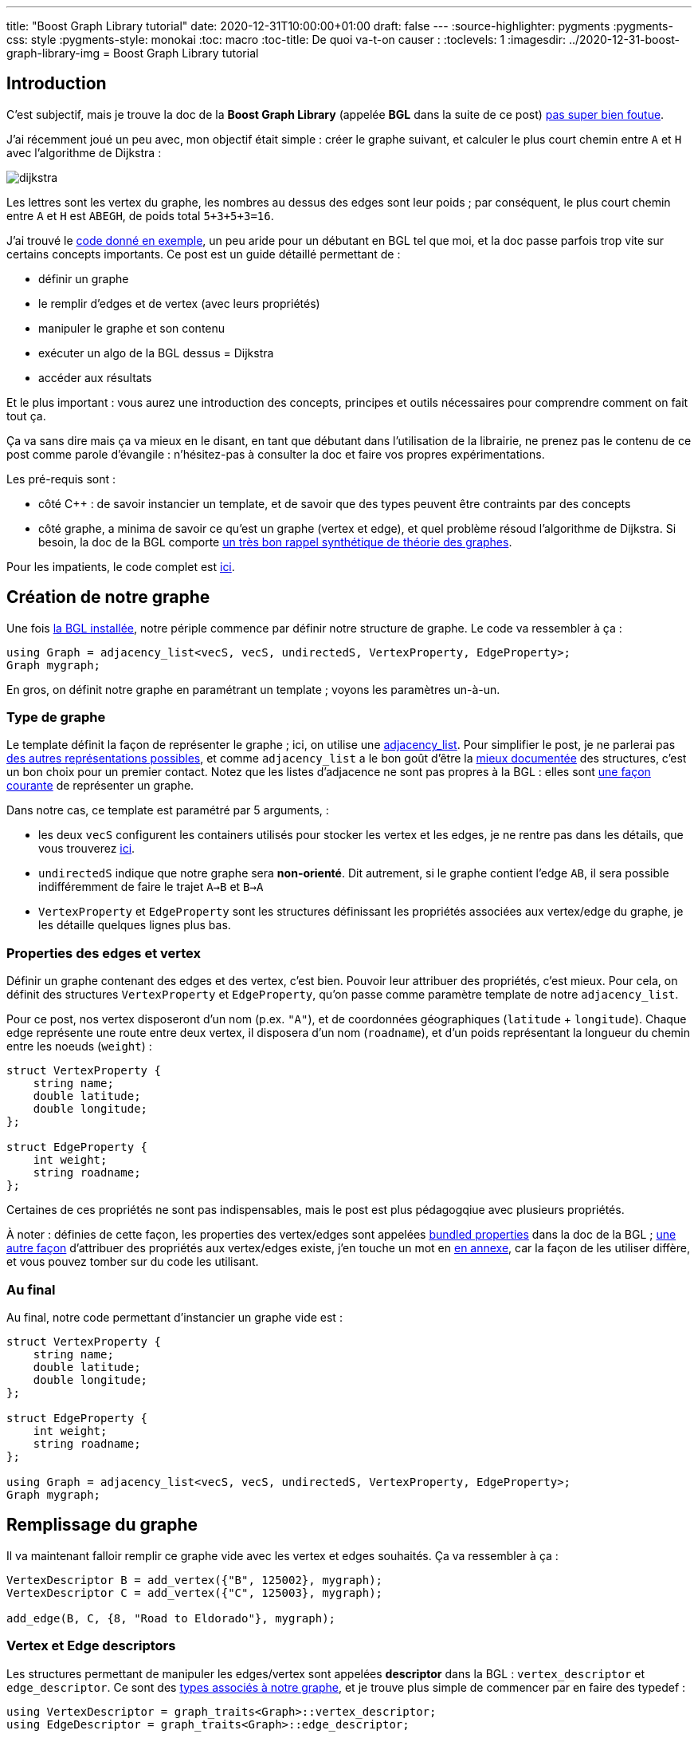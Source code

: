 ---
title: "Boost Graph Library tutorial"
date: 2020-12-31T10:00:00+01:00
draft: false
---
:source-highlighter: pygments
:pygments-css: style
:pygments-style: monokai
:toc: macro
:toc-title: De quoi va-t-on causer :
:toclevels: 1
:imagesdir: ../2020-12-31-boost-graph-library-img
= Boost Graph Library tutorial

toc::[]

== Introduction

[[back-from-annexe1]] C'est subjectif, mais je trouve la doc de la *Boost Graph Library* (appelée *BGL* dans la suite de ce post) <<annexe1,pas super bien foutue>>.

J'ai récemment joué un peu avec, mon objectif était simple : créer le graphe suivant, et calculer le plus court chemin entre `A` et `H` avec l'algorithme de Dijkstra :

image::dijkstra.svg[role="text-center"]

Les lettres sont les vertex du graphe, les nombres au dessus des edges sont leur poids ; par conséquent, le plus court chemin entre `A` et `H` est `ABEGH`, de poids total `5+3+5+3=16`.

J'ai trouvé le https://www.boost.org/doc/libs/1_75_0/libs/graph/example/dijkstra-example.cpp[code donné en exemple], un peu aride pour un débutant en BGL tel que moi, et la doc passe parfois trop vite sur certains concepts importants. Ce post est un guide détaillé permettant de :

* définir un graphe
* le remplir d'edges et de vertex (avec leurs propriétés)
* manipuler le graphe et son contenu
* exécuter un algo de la BGL dessus = Dijkstra
* accéder aux résultats

Et le plus important : vous aurez une introduction des concepts, principes et outils nécessaires pour comprendre comment on fait tout ça.

Ça va sans dire mais ça va mieux en le disant, en tant que débutant dans l'utilisation de la librairie, ne prenez pas le contenu de ce post comme parole d'évangile : n'hésitez-pas à consulter la doc et faire vos propres expérimentations.

Les pré-requis sont :

* côté C{plus}{plus} : de savoir instancier un template, et de savoir que des types peuvent être contraints par des concepts
* côté graphe, a minima de savoir ce qu'est un graphe (vertex et edge), et quel problème résoud l'algorithme de Dijkstra. Si besoin, la doc de la BGL comporte https://www.boost.org/doc/libs/1_75_0/libs/graph/doc/graph_theory_review.html[un très bon rappel synthétique de théorie des graphes].

Pour les impatients, le code complet est https://github.com/phidra/blog/blob/master/content/2020-12-31-boost-graph-library-code/dijkstra.cpp[ici].

== Création de notre graphe

[[back-from-annexe2]] Une fois <<annexe2,la BGL installée>>, notre périple commence par définir notre structure de graphe. Le code va ressembler à ça :

[source,cpp]
----
using Graph = adjacency_list<vecS, vecS, undirectedS, VertexProperty, EdgeProperty>;
Graph mygraph;
----

En gros, on définit notre graphe en paramétrant un template ; voyons les paramètres un-à-un.


=== Type de graphe

Le template définit la façon de représenter le graphe ; ici, on utilise une https://www.boost.org/doc/libs/1_75_0/libs/graph/doc/adjacency_list.html[adjacency_list]. Pour simplifier le post, je ne parlerai pas https://www.boost.org/doc/libs/1_75_0/libs/graph/doc/graph_theory_review.html#sec:adjacency-list-representation[des autres représentations possibles], et comme `adjacency_list` a le bon goût d'être la https://www.boost.org/doc/libs/1_75_0/libs/graph/doc/using_adjacency_list.html[mieux documentée] des structures, c'est un bon choix pour un premier contact. Notez que les listes d'adjacence ne sont pas propres à la BGL : elles sont https://fr.wikipedia.org/wiki/Liste_d%27adjacence[une façon courante] de représenter un graphe.

Dans notre cas, ce template est paramétré par 5 arguments,  :

* les deux `vecS` configurent les containers utilisés pour stocker les vertex et les edges, je ne rentre pas dans les détails, que vous trouverez https://www.boost.org/doc/libs/1_75_0/libs/graph/doc/using_adjacency_list.html#sec:choosing-graph-type[ici].
* `undirectedS` indique que notre graphe sera *non-orienté*. Dit autrement, si le graphe contient l'edge `AB`, il sera possible indifféremment de faire le trajet `A->B` et `B->A`
* `VertexProperty` et `EdgeProperty` sont les structures définissant les propriétés associées aux vertex/edge du graphe, je les détaille quelques lignes plus bas.

=== Properties des edges et vertex

Définir un graphe contenant des edges et des vertex, c'est bien. Pouvoir leur attribuer des propriétés, c'est mieux. Pour cela, on définit des structures `VertexProperty` et `EdgeProperty`, qu'on passe comme paramètre template de notre `adjacency_list`.

Pour ce post, nos vertex disposeront d'un nom (p.ex. `"A"`), et de coordonnées géographiques (`latitude` + `longitude`). Chaque edge représente une route entre deux vertex, il disposera d'un nom (`roadname`), et d'un poids représentant la longueur du chemin entre les noeuds (`weight`) :

[source,cpp]
----
struct VertexProperty {
    string name;
    double latitude;
    double longitude;
};

struct EdgeProperty {
    int weight;
    string roadname;
};
----

Certaines de ces propriétés ne sont pas indispensables, mais le post est plus pédagogqiue avec plusieurs propriétés.

[[back-from-annexe3]] À noter : définies de cette façon, les properties des vertex/edges sont appelées https://www.boost.org/doc/libs/1_75_0/libs/graph/doc/bundles.html[bundled properties] dans la doc de la BGL ; https://www.boost.org/doc/libs/1_75_0/libs/graph/doc/using_adjacency_list.html#sec:adjacency-list-properties[une autre façon] d'attribuer des propriétés aux vertex/edges existe, j'en touche un mot en <<annexe3,en annexe>>, car la façon de les utiliser diffère, et vous pouvez tomber sur du code les utilisant.

=== Au final

Au final, notre code permettant d'instancier un graphe vide est :

[source,cpp]
----
struct VertexProperty {
    string name;
    double latitude;
    double longitude;
};

struct EdgeProperty {
    int weight;
    string roadname;
};

using Graph = adjacency_list<vecS, vecS, undirectedS, VertexProperty, EdgeProperty>;
Graph mygraph;
----

== Remplissage du graphe

Il va maintenant falloir remplir ce graphe vide avec les vertex et edges souhaités. Ça va ressembler à ça :

[source,cpp]
----
VertexDescriptor B = add_vertex({"B", 125002}, mygraph);
VertexDescriptor C = add_vertex({"C", 125003}, mygraph);

add_edge(B, C, {8, "Road to Eldorado"}, mygraph);
----

=== Vertex et Edge descriptors

Les structures permettant de manipuler les edges/vertex sont appelées *descriptor* dans la BGL : `vertex_descriptor` et `edge_descriptor`. Ce sont des https://www.boost.org/doc/libs/1_75_0/libs/graph/doc/graph_traits.html[types associés à notre graphe], et je trouve plus simple de commencer par en faire des typedef :


[source,cpp]
----
using VertexDescriptor = graph_traits<Graph>::vertex_descriptor;
using EdgeDescriptor = graph_traits<Graph>::edge_descriptor;
----

=== Ajout de vertex et d'edges

Les opérations applicables aux graphe semblent être des free-floating functions, dont le dernier paramètre est le graphe ; j'ai trouvé ça un peu déroutant. C'est en tout cas vrai pour `add_vertex`, qui permet d'ajouter un vertex au graphe :

[source,cpp]
----
VertexDescriptor A = add_vertex({"A", 48.8472743, 2.3385463}, mygraph);
VertexDescriptor B = add_vertex({"B", 48.8538388, 2.2667097}, mygraph);
VertexDescriptor C = add_vertex({"C", 48.8822442, 2.3355303}, mygraph);
VertexDescriptor D = add_vertex({"D", 48.8784585, 2.3682707}, mygraph);
VertexDescriptor E = add_vertex({"E", 48.8783875, 2.2781327}, mygraph);
VertexDescriptor F = add_vertex({"F", 48.8751455, 2.3496791}, mygraph);
VertexDescriptor G = add_vertex({"G", 48.8695761, 2.3778204}, mygraph);
VertexDescriptor H = add_vertex({"HHHHH", 999, 888}, mygraph);  // wrong properties !
----

`add_vertex` attend comme premier paramètre un `VertexProperty` décrivant les propriétés du vertex (ici, construit à la volée), et notre graphe `mygraph` comme second paramètre.

Petit aparté : dans la BGL, les opérations applicables à un graphe donné sont définies par https://www.boost.org/doc/libs/1_75_0/libs/graph/doc/graph_concepts.html[tout un tas de concepts] contraignant celui-ci. Les fonctions applicable à une `adjacency_list` sont indiquées https://www.boost.org/doc/libs/1_75_0/libs/graph/doc/adjacency_list.html[la doc] (paragraphe _Non-Member Functions_). L'ensemble des fonctions existantes, assorties des concepts qu'elles nécessitent est dans https://www.boost.org/doc/libs/1_75_0/libs/graph/doc/graph_concepts.html[la doc des concepts]. Par exemple, pour pouvoir utiliser `add_vertex` sur notre graphe, il doit respecter le concept https://www.boost.org/doc/libs/1_75_0/libs/graph/doc/MutablePropertyGraph.html[MutablePropertyGraph].

Similairement aux vertex, on peut créer les edges de notre graphe, assortis de leurs propriétés, notamment leur poids :

[source,cpp]
----
add_edge(A, B, {5, "Boulevard Saint-Michel"}, mygraph);
add_edge(A, C, {10, "Avenue Mozart"}, mygraph);
add_edge(A, D, {1, "Place Pigalle"}, mygraph);
add_edge(B, C, {8, "Boulevard de la Vilette"}, mygraph);
add_edge(B, E, {3, "Avenue de Neuilly"}, mygraph);
add_edge(C, F, {5, "Rue de Paradis"}, mygraph);
add_edge(D, E, {9, "Boulevard de Belleville"}, mygraph);
add_edge(E, G, {5, "Rue Lecourbe"}, mygraph);
add_edge(F, H, {2, "Avenue des Champs-Élysées"}, mygraph);
add_edge(G, H, {3333, "Rue de la Paiiiiix"}, mygraph);  // wrong properties !
----

Ici, `add_edge` insère un edge entre deux vertex (qu'on manipule via les `VertexDescriptor` renvoyés par `add_vertex`), et lui associe un `EdgeProperty`, construit à la volée également. Comme précédemment, `add_edge` est une free-floating function qui prend `mygraph` comme dernier paramètre.

== Consultation/modification du graphe

À ce stade, notre graphe est construit, et il contient (à quelques erreurs près) les edges et vertex modélisant le graphe illustré en introduction...

=== Accès aux vertex / edges

Comme précédemment, c'est via des free-floating functions qu'on peut accéder au contenu du graphe :

* sur l'ensemble du graphe :
+
[source,cpp]
----
cout << "This graph has " << num_vertices(mygraph) << " vertices" << endl;
cout << "This graph has " << num_edges(mygraph) << " edges" << endl;

// itérer sur tous les vertices :
using VertexIterator = graph_traits<Graph>::vertex_iterator;
VertexIterator v, v_end;
for (tie(v, v_end) = vertices(mygraph); v != v_end; ++v)
{
    VertexDescriptor mysupervertex = *v;
    // do something with mysupervertex...
}

// itérer sur tous les edges :
using EdgeIterator = graph_traits<Graph>::edge_iterator;
EdgeIterator e, e_end;
for (tie(e, e_end) = edges(mygraph); e != e_end; ++e)
{
    EdgeDescriptor mysuperedge = *e;
    // do something with mysuperedge...
}
----
+
* sur un vertex donné :
+
[source,cpp]
----
cout << "Vertex A has " << out_degree(A, mygraph) << " out-edges" << endl;

// itérer sur les edges incidents à un noeud donné :
using OutEdgeIterator = graph_traits<Graph>::out_edge_iterator;
OutEdgeIterator o, o_end;
for (tie(o, o_end) = out_edges(E, mygraph); o != o_end; ++o)
{
    display_edge(*o);
}
cout << endl;
----
+
* sur un edge donné :
+
[source,cpp]
----
// retrouver un edge à partir de ses noeuds :
EdgeDescriptor GH = edge(G, H, mygraph).first;

// accéder aux noeuds d'un edge donné :
VertexDescriptor node_from = source(GH, mygraph);
VertexDescriptor node_to = target(GH, mygraph);
assert(node_from == G && node_to == H);
----

Note : une opération importante serait de pouvoir retrouver un vertex (resp. edge) à partir d'une de ses propriétés. Par exemple, être capable de faire :

[source,cpp]
----
VertexDescriptor A = get_from_property("A", &VertexProperty::name, mygraph);
----

La doc ne mentionne rien à ce sujet, mais on trouve https://stackoverflow.com/questions/2244580/find-boost-bgl-vertex-by-a-key/2248090#2248090[quelques références] à un `labeled_graph` non-documenté, mais https://www.boost.org/doc/libs/1_75_0/boost/graph/labeled_graph.hpp[qui existe] dans la BGL, et qui semble permettre cet usage.

De mon côté, comme je n'ai pas encore eu le temps de tester, je me suis limité à créer et maintenir un dictionnaire externe au graphe associant une propriété à son VertexDescriptor, mais c'est pas fi-fou, notamment car les `VertexDescriptor` peuvent être invalidés.

=== Accès aux properties des vertex / edges

Étant donné un vertex (resp. edge) donné, ou plus exactement, un *VertexDescriptor* donné, on accède à ses properties via l' `operator[]` du graphe :

[source,cpp]
----
string name_of_A = mygraph[A].name;
assert(name_of_A == "A");

double lat = mygraph[A].latitude;
double lon = mygraph[A].longitude;
cout << "vertex " << name_of_A << " has coordinates (" << lat << ";" << lon << ")\n";
};
----

De même pour un *EdgeDescriptor* donné :

[source,cpp]
----
string roadname_of_GH = mygraph[GH].roadname;
assert(roadname_of_GH == "Rue de la Paiiiiix");
assert(mygraph[GH].weight == 3333);
----

Ce même `operator[]` permet également de muter les properties des vertex/edge, ce qu'on va utiliser pour corriger les petites erreurs introduites plus haut :

[source,cpp]
----
mygraph[H].name = "H";
mygraph[H].latitude = 48.8404808;
mygraph[H].longitude = 2.2935483;

mygraph[GH].roadname = "Rue de la Paix";
// on corrigera le weight de GH un peu plus bas
----

== Les property_map

À ce stade, on est *presque* prêts à appliquer https://fr.wikipedia.org/wiki/Algorithme_de_Dijkstra[l'algorithme de Dijkstra] pour rechercher un plus court chemin.

Presque.

Il faut d'abord parler un chouïa des *property_map*.

=== C'est quoi ?

On va la faire courte : les property_map sont une abstraction de la BGL pour représenter une structure de type https://fr.wikipedia.org/wiki/Tableau_associatif[dictionnaire], c'est à dire permettant d'associer une clé à une valeur.

Dans la BGL, elles sont utilisées pour associer un vertex (resp. edge) à l'une de ses propriétés, via une fonction `get`. Par exemple, la property-map suivante associe un edge — plus précisément un EdgeDescriptor — à son `weight` :

[source,cpp]
----
auto weight_property_map = get(&EdgeProperty::weight, mygraph);

// Tout se passe comme si la property_map était un dictionnaire avec ce contenu :
// AB -> 5
// AC -> 10
// AD -> 1
// BC -> 8
// BE -> 3
// CF -> 5
// DE -> 9
// EG -> 5
// FH -> 2
// GH -> 3333
----

On peut lire la valeur associée à une clé du dictionnaire avec `get` (d'un usage différent du `get` ci-dessus...) :

[source,cpp]
----
int weight_of_GH = get(weight_property_map, GH);
assert(weight_of_GH == 3333);
----

Et ça marche aussi en écriture, grâce à `put` ; on va en profiter pour corriger le poids de l'edge `GH` à une valeur plus raisonnable de `3` :

[source,cpp]
----
put(weight_property_map, GH, 3);
assert(mygraph[GH].weight == 3);
----

=== Ça sert à quoi ?

Après tout, on avait déjà une interface tout à fait valable pour accéder au properties d'un vertex/edge, pourquoi diable aller s'embêter avec des property_maps ?

Parce que les property_maps sont utilisées à peu près partout dans les algos de la BGL pour manipuler les propriétés des edges/vertex.

Un exemple concret ? L'algorithme de Dijkstra calcule le plus court chemin entre deux noeuds, et a besoin du poids des edges. La façon canonique de passer les poids des edges à la fonction `dijkstra_shortest_paths` est de *lui passer une property_map* dont les clés sont les edges, et les valeurs sont leur poids.

=== Propriété interne vs. propriété externe

Les property_maps ne servent pas qu'à manipuler les `VertexProperty` et `EdgeProperty` qu'on a définis plus haut, mais également d'autres propriétés. En effet, on peut attribuer à un vertex/edge deux types de propriété : *interne* et *externe* :

*Propriété interne* : pour faire simple, une propriété interne d'un vertex est une propriété qui le caractérise, indissociable du vertex ; sans elle, le vertex n'a pas d'intérêt. Dit autrement, le cycle de vie de la propriété doit être confondu avec celui du vertex : un vertex construit doit disposer de cette propriété, celle-ci doit exister tant que le vertex existe, et ne pas lui survivre. Les properties définies dans plus haut dans `VertexProperty` ou `EdgeProperty` sont des propriétés internes.

*Propriété externe* : à l'inverse, les propriétés externes peuvent être rattachées à un vertex/edge _de façon transitoire_ : elles ont leur propre cycle de vie, un graphe reste valide même si ses vertex sont dépourvus de ces propriétés externes.

Un exemple concret ? Durant son exécution, l'algorithme de Dijkstra https://fr.wikipedia.org/wiki/Algorithme_de_Dijkstra#Mise_%C3%A0_jour_des_distances[maintient un tableau] associant un `tentative_distance` à chaque vertex, qui est la longueur du meilleur itinéraire (trouvé jusqu'ici) permettant de le rejoindre. Cette notion de `tentative_distance` n'a pas de sens en dehors du contexte de l'exécution de Dijkstra : en dehors de ce contexte, des vertex dépourvus de `tentative_distance` sont tout à fait valides.

Le cycle de vie de la propriété `tentative_distance` associée à chaque vertex est donc lié à l'exécution de l'algorithme plutôt qu'au graphe lui-même : la property_map qui les stocke doit être créée au moment de l'algo, et pourra être supprimée dès qu'on n'aura plus besoin des résultats calculés par celui-ci.

Le code suivant montre un exemple de création d'une property_map sur des propriétés externes :

[source,cpp]
----
// La propriété "tentative_distance" de chaque vertex est stockée dans ce vector.
// Ce vector a son propre cycle de vie, indépendant du graphe.
std::vector<int> tentative_distances(num_vertices(mygraph));

auto vertex_index_pmap = get(vertex_index, mygraph);

// La property_map créée fournit une interface de type dictionnaire sur les tentative_distance.
auto distances_pmap = make_iterator_property_map(
    tentative_distances.begin(),
    vertex_index_pmap
);

// À ce stade, 'distances_pmap' permet d'associer un VertexDescriptor à sa tentative_distance.
// Elle est régulièrement modifiée au fur et à mesure de l'avancement de l'algo.
// Si on prend un cliché en cours d'exécution, il pourra ressembler à :
// A -> 0
// B -> 5
// C -> 10
// D -> +∞
// E -> +∞
// F -> +∞
// G -> +∞
// H -> +∞
----

[[back-from-annexe4]] Je donne un peu plus d'explications — notamment sur ce `vertex_index` — <<annexe4,en annexe>>.

== Enfin, on exécute l'algo !

On est enfin prêt à utiliser l'algorithme de Dijkstra.

=== L'algorithme de Dijkstra dans la BGL

Dans sa version de base, l'algorithme de Dijkstra ne calcule pas le plus court chemin entre `A` et `H`, mais entre `A` et *chaque vertex du graphe*, y compris `H`, qui est le vertex qui nous intéresse ici. Internet regorge de ressources documentant https://fr.wikipedia.org/wiki/Algorithme_de_Dijkstra[l'algorithme de Dijkstra], je vous invite à les consulter si vous souhaitez plus de détails.

Pour fonctionner, l'algo a besoin du graphe, des poids de ses edges (propriété interne associée aux vertex du graphe) ; il maintient pour chaque vertex deux propriétés temporaires (qu'on va donc stocker de façon externe au graphe) : la `tentative_distance`, et le `predecessor`. Ces propriétés sont modifiées au cours de l'algorithme, et lorsque l'algo retourne, elles jouent le rôle de "résultat" produit en sortie.

[[back-from-annexe5]] J'ai mentionné brièvement la `tentative_distance` plus haut, et je relègue une brève explication sur les prédécesseurs et leur utilisation <<annexe5,en annexe>>.

Au total, on va donc passer à l'algorithme trois property_map :

* le `weight` de chaque edge (propriété *interne*)
* la `tentative_distance` de chaque vertex (propriété *externe*)
* le `predecessor` de chaque vertex (propriété *externe*)

Le code préparant ces property_map est :

[source,cpp]
----
auto weight_property_map = get(&EdgeProperty::weight, mygraph);

auto vertex_index_pmap = get(vertex_index, mygraph);

std::vector<VertexDescriptor> predecessors(num_vertices(mygraph));
auto predecessors_pmap = make_iterator_property_map(predecessors.begin(), vertex_index_pmap);

std::vector<int> tentative_distances(num_vertices(mygraph));
auto tentative_distances_pmap = make_iterator_property_map(tentative_distances.begin(), vertex_index_pmap);
----

=== Invocation de l'algo

Ayé ! On peut appeler l'algo :

[source,cpp]
----
auto SOURCE = A;

dijkstra_shortest_paths(
    mygraph,
    SOURCE,
    weight_map(weight_property_map).
    predecessor_map(predecessors_pmap).
    distance_map(tentative_distances_pmap)
);
----

La https://www.boost.org/doc/libs/1_75_0/libs/graph/doc/dijkstra_shortest_paths.html[doc de l'algo] renseigne sur la signification de chaque paramètre :

* `mygraph` : self-explanatory, c'est sur notre graphe crafté avec amour que l'algo travaille
* `SOURCE` : le vertex à partir duquel tous les plus courts chemins sont calculés
* `weight_property_map` : la property_map contenant le poids de chaque edge
* `predecessors_map` : la property_map contenant le parent de chaque vertex sur le plus court chemin depuis la source, cf. <<annexe5,l'annexe dédiée au sujet>>.
* `tentative_distances_map` : la property_map contenant la `tentative_distance` de chaque vertex

=== Named-parameters

Vous noterez que les property_map sont passées d'une façon un peu particulière, en chaînant 3 appels de fonction :

[source,cpp]
----
// je parle de ça :
weight_map(weight_property_map).predecessor_map(predecessors_pmap).distance_map(tentative_distances_pmap)
----

Long story short, c'est une astuce de la BGL pour pallier le fait que le C++ ne dispose pas de paramètres nommés.

C'est https://www.boost.org/doc/libs/1_75_0/libs/graph/doc/bgl_named_params.html[documenté ici], ça simplifie le passage des paramètres, puisqu'on peut les passer sans se soucier de leur ordre et en utilisant facilement leurs valeurs par défaut.

=== Utilisation des résultats

Une fois l'exécution de l'algo terminée, les deux property_map externes contiennent les résultats.

Ainsi, `tentative_distances_pmap` associe à chaque vertex le poids total du plus court chemin permettant de le rejoindre depuis la `SOURCE` :

[source,cpp]
----
cout << "Le plus court chemin de " << nameof(SOURCE) << " vers " << nameof(H) << " a pour poids total : \n";
cout << get(tentative_distances_pmap, H) << endl;
// affichera 16 = 5+3+5+3, ce qui est bien le poids attendu
----

La récupération des détails du plus court chemin est un chouille moins immédiate : la property_map `predecessors_pmap` associe chaque vertex `V` à son *parent* dans le plus court chemin reliant `A` à `V`. Ainsi, le code suivant affiche l'avant-dernier vertex sur le plus court chemin entre `A` et `H` (qui est `G`) :

[source,cpp]
----
auto parent_of_H = get(predecessors_pmap, H);
cout << nameof(parent_of_H) << endl;
// affichera "G"
----

[[back-from-annexe5]] De proche en proche, on peut ainsi reconstruire à rebours l'ensemble du plus court chemin entre `A` et `H`, le code est <<annexe5,en annexe>>.

== Conclusion

[[back-from-annexe6]] J'espère que le https://www.boost.org/doc/libs/1_75_0/libs/graph/example/dijkstra-example.cpp[code donné en exemple] par la doc de la BGL pour l'algorithme de Dijkstra est maintenant compréhensible.

J'insiste : je n'ai fait que jouer avec la librairie, je suis donc loin de la maîtriser, soyez critiques vis-à-vis de ce que vous venez de lire. Je liste <<annexe6,en annexe>> quelques sujets laissés de côté, et il y en a bien d'autres dont je n'ai même pas connaissance.

Pour finir, même si je critique la doc de la librairie, je trouve le https://www.boost.org/doc/libs/1_75_0/libs/graph/doc/quick_tour.html[quick-tour] très instructif, et je vous invite à commencer par là ; quelque part, ce post était une façon parmi d'autres de me l'approprier.

== Annexe n°1 = à propos de la doc de la BGL [[annexe1]]

(<<back-from-annexe1,revenir au post>>) 

Je trouve la doc de la BGL pas très ergonomique. C'est pas toujours de sa faute, c'est loin d'être critique, et c'est même sans doute un point de vue d'enfant-gâté-par-les-excellentes-docs de la plupart des librairies qui atteignent un certain degré de popularité. Mais quand même...

Déjà, la navigation au sein de la doc n'est pas facile. Ok ok, c'est pas gravissime, mais c'est quand même pas la mort d'avoir un lien vers le sommaire dans le header de chaque page ? Sommaire qui non seulement n'est pas sur https://www.boost.org/doc/libs/1_75_0/libs/graph/doc/[la page d'accueil] — à la limite, pourquoi pas... — mais dont https://www.boost.org/doc/libs/1_75_0/libs/graph/doc/table_of_contents.html[le lien] est complètement paumé au beau milieu de celle-ci...

Derrière, c'est une préférence personnelle, mais j'aime que les pages volumineuses disposent d'une table des matières cliquable : d'une part ça permet de référencer certaines sections (par exemple dans des notes), et d'autre part ça aide à comprendre comment se structure la page. La doc de la BGL est au mieux inégale sur ce pint : https://www.boost.org/doc/libs/1_75_0/libs/graph/doc/adjacency_list.html[la doc de référence d'adjacency_list] ou https://www.boost.org/doc/libs/1_75_0/libs/graph/doc/quick_tour.html[le quick-tour] n'en ont pas, mais https://www.boost.org/doc/libs/1_75_0/libs/graph/doc/using_adjacency_list.html[une autre doc sur adjacency_list], pourtant moins touffue, en a une.

En plus, les pages de la doc sont assez mal indexées par Google : n'hésitez-pas à abuser de la feature permettant de restreindre la recherche au sous-domaine de la doc, en préfixant la recherche par `site:` :

[source]
----
adjacency_list site:www.boost.org/doc/libs/1_75_0/libs/graph/doc/
----

Bref, rien de bloquant, mais ce manque de fluidité, associé à l'organisation du contenu, obscur quand on découvre la librairie, rend la doc pas très beginner-friendly à mes yeux.

Côté contenu, la doc est parfois imprécise, inhomogène, ou ment par omission. Par exemple, sur https://www.boost.org/doc/libs/1_75_0/libs/graph/doc/graph_concepts.html[la page résumant les graph-concepts], la fonction `edge` est mentionnée pour le concept https://www.boost.org/doc/libs/1_75_0/libs/graph/doc/AdjacencyMatrix.html[AdjacencyMatrix]. Il ne contraint pas https://www.boost.org/doc/libs/1_75_0/libs/graph/doc/adjacency_list.html[adjacency_list], pourtant, on peut bien utiliser `edge` sur l'adjacency_list, ce qui apparaît sur sa doc de référence. La fonction `vertex` n'est pas mentionnée du tout sur la page des concepts, mais est disponible pour adjacency_list. De même, https://www.boost.org/doc/libs/1_75_0/libs/graph/doc/IncidenceGraph.html[IncidenceGraph] ne fait pas partie des modèles d'adjacency_list, pourtant on peut appliquer ses free-floating functions à une adjacency_list.

Un autre exemple : la doc https://www.boost.org/doc/libs/1_75_0/libs/graph/doc/metric_tsp_approx.html[de metric_tsp_approx], la fonction permettant de "résoudre" le https://fr.wikipedia.org/wiki/Probl%C3%A8me_du_voyageur_de_commerce[problème du voyageur de commerce] indique avoir besoin d'un `OutputIterator`, qui a l'air d'être documenté nulle part.

Un dernier exemple pour la route : la liste des `PropertyTag` prédéfinis https://www.boost.org/doc/libs/1_75_0/libs/graph/doc/PropertyTag.html[dans la doc de PropertyTag] est différente de https://www.boost.org/doc/libs/1_75_0/libs/graph/doc/using_adjacency_list.html#sec:adjacency-list-properties[celle de la doc sur adjacency_list], qui est elle-même différente de celle https://www.boost.org/doc/libs/1_75_0/boost/graph/properties.hpp[du code-source] (ou https://github.com/boostorg/graph/blob/e4e12158e78157397254505f6cbae688e3e3174f/include/boost/graph/properties.hpp#L79[du code-source github]).

À titre perso, ça me met dans une disposition d'esprit de _doute_ vis-à-vis de la doc : j'ai le sentiment que je ne peux pas lui faire aveuglément confiance. Et c'est d'autant plus embêtant que le code-source n'est pas des plus simples à lire.

L'excellent atout de la doc, qui rattrape tous ces défauts, c'est la présence d'exemples illustratifs. On dirait que la plupart des algos en disposent, et c'est justement https://www.boost.org/doc/libs/1_75_0/libs/graph/test/metric_tsp_approx.cpp[le code démontrant l'utilisation de metric_tsp_approx] qui m'a aidé à savoir ce que représentait cet `OutputIterator` mentionné plus haut. Un autre bon point pour la doc, c'est https://www.boost.org/doc/libs/1_75_0/libs/graph/doc/quick_tour.html[le quick-tour], qui fait bien le café.

Enfin, je préfère conclure cette annexe critique positivement : vus https://www.boost.org/doc/libs/1_75_0/libs/graph/doc/history.html[le peu de contributeurs à la librairie] (ou à boost d'une façon générale), mon avis se rapproche tout de même plus de _"woah, c'est quand même génial de disposer d'une librairie d'une telle qualité"_ que par _"la librairie est inutilisable car sa doc c'est de la merde en boîte"_.

== Annexe n°2 = installation de la BGL [[annexe2]]

(<<back-from-annexe2,revenir au post>>) 

En fonction de votre distribution Linux (je ne parlerai pas pour Windows ou Mac, dont je n'ai presqu'aucune connaissance), la version de boost packagée dans les repos du système pourra être https://www.boost.org/users/history/[un peu ancienne] :

* Debian 10 Buster = `1.67` qui date d'avril 2018
* Ubuntu 18.04 (l'avant-dernière LTS) = `1.62` et `1.65`, qui datent respectivement de septembre 2016 et août 2017
* Ubuntu 20.04 (l'actuelle LTS) = `1.67` et `1.71`, cette dernière datant d'août 2019

Pour disposer d'une version récente (`1.75`, la dernière en date), et surtout pour ne pas dépendre d'une installation system-wide, j'utilise https://docs.conan.io/en/latest/[conan], un package-manager C++... que j'installe https://pipxproject.github.io/pipx/[avec pipx]... que j'installe https://packaging.python.org/key_projects/#pip[avec pip]... Je sais, je sais (>_<').

[source,bash]
----
python3.6 -m pip install --user pipx
pipx install conan
----

Il y a plus de détails sur https://docs.conan.io/en/latest/[la doc de conan], mais en deux mots, il faut définir un `conanfile.txt` dans lequel on exprime ses dépendances et son générateur :

[source]
----
[requires]
boost/1.75.0

[generators]
cmake
----

Derrière, dans le `CMakeLists.txt`, on peut utiliser directement les dépendances exprimées dans le conanfile. https://github.com/phidra/blog/blob/master/content/2020-12-31-boost-graph-library-code/CMakeLists.txt[Voici] le `CMakeLists.txt` utilisé :

[source]
----
cmake_minimum_required(VERSION 3.0)
set(CMAKE_CXX_STANDARD 14)
set(CMAKE_CXX_FLAGS "-Wall -Wextra -Werror")

project(bgl-tuto)
set(CMAKE_BUILD_TYPE Release)

include(${CMAKE_BINARY_DIR}/conanbuildinfo.cmake)
conan_basic_setup()

add_executable(dijkstra-bin dijkstra.cpp)
----

Pour faire bonne mesure, https://github.com/phidra/blog/blob/master/content/2020-12-31-boost-graph-library-code/build_and_run.sh[voici un lien vers le script] utilisé pour builder le code. En gros, on appelle `conan`, puis `cmake`, puis `make` :

[source]
----
conan install --install-folder="_build" .
cmake -B"_build" -H"."
make -j -C "_build"
----

== Annexe n°3 = autre façon d'utiliser les properties [[annexe3]]

(<<back-from-annexe3,revenir au post>>) 

Les https://www.boost.org/doc/libs/1_75_0/libs/graph/doc/bundles.html[bundled properties] décrites plus haut dans le post sont la façon "moderne" d'attribuer des properties aux vertex/edge du graphe.

Mais il existe une autre façon, utilisée dans https://www.boost.org/doc/libs/1_75_0/libs/graph/doc/using_adjacency_list.html#sec:adjacency-list-properties[la doc de la BGL], et dans d'autres tutos sur internet.
Je la trouve moins pratique, mais je préfère la présenter tout de même, car vous risquez de tomber dessus.

=== Définition du graphe

Avec cette autre définition des properties, les `VertexProperty` et `EdgeProperty` sont définies en utilisant https://www.boost.org/doc/libs/1_75_0/libs/graph/doc/property.html[la classe `property`], et en lui précisant 1. le tag identifiant la property et 2. le type de la property :

[source, cpp]
----
using VertexProperty = property<vertex_name_t, std::string>;
----

Ici, `vertex_name_t` est un https://www.boost.org/doc/libs/1_75_0/libs/graph/doc/PropertyTag.html[PropertyTag] prédéfini dans la librairie. Il en existe plusieurs, et malheureusement, les différentes pages de la doc (e.g. https://www.boost.org/doc/libs/1_75_0/libs/graph/doc/using_adjacency_list.html#sec:adjacency-list-properties[ici]) sont inhomogènes sur leur liste. En cas de besoin, il reste possible d'aller https://github.com/boostorg/graph/blob/e4e12158e78157397254505f6cbae688e3e3174f/include/boost/graph/properties.hpp#L79[consulter le code-source] pour connaître la liste exacte.

Bien sûr, on peut aussi définir ses propres tags custom. Par ailleurs, si on veut définir plus d'une property, le troisième paramètre template permet de chaîner les properties suivantes. Illustrons ces deux points en définissant les `EdgeProperty` :

[source, cpp]
----
struct edge_walk_allowed_t { using kind = edge_property_tag; };
//                           ^
// c'est comme ceci qu'on définit un PropertyTag custom :

using EdgeProperty = property<edge_weight_t, int, property<edge_walk_allowed_t, bool> >;
//                                                ^
//                     on chaîne les properties en les ajoutant en 3ième paramètre
----

Ci-dessus, chaque edge sera associé à deux properties : un `weight` de type `int`, et un `walk_allowed` de type `bool` (qui utilise un tag custom).

Derrière, la définition du graphe ne change pas : on passe `VertexProperty` et `EdgeProperty` en paramètre du template `adjacency_list` :

[source, cpp]
----
using Graph = adjacency_list<vecS, vecS, bidirectionalS, VertexProperty, EdgeProperty>;
----

=== Création et remplissage du graphe

Une fois le graphe défini, sa construction et l'ajout de vertex et d'edges n'est pas différente des _bundled-properties_ : les `VertexProperty`/`EdgeProperty` sont construits comme avant, explicitement, ou via une initializer-list.

[source, cpp]
----
Graph mygraph;

VertexDescriptor A = add_vertex(VertexProperty("A"), mygraph);  // explicite
VertexDescriptor B = add_vertex({"B"}, mygraph);  // initializer-list
VertexDescriptor C = add_vertex({"C"}, mygraph);

add_edge(A, B, EdgeProperty(76, true), mygraph);
add_edge(A, C, {2534, false}, mygraph);
add_edge(B, C, {8500, true}, mygraph);
----

=== Lecture / Écriture de propriétés

La lecture/écriture de ces propriétés old-school est un peu différente des _bundled properties_. On utilise les fonctions `get` et `put` en leur passant le `PropertyTag` de la propriété souhaitée, c'est documenté https://www.boost.org/doc/libs/1_75_0/libs/graph/doc/PropertyGraph.html[ici] :

[source, cpp]
----
// Lecture du 'name' d'un vertex :
string name = get(vertex_name_t{}, mygraph, A);
cout << "This vertex has the name : " << name << endl;

// Ça marche pareil pour les properties custom :
bool edge_walk_allowed = get(edge_walk_allowed_t{}, mygraph, AB);
cout << "Walk is " << (edge_walk_allowed ? "ALLOWED" : "FORBIDDEN") << " for pedestrians." << endl;

// Ça fonctionne en écriture aussi, via 'put' :
put(edge_weight_t{}, mygraph, AB, 99999);
----

=== Récupération d'une property_map

Récupérer une property_map associant un edge (ou un vertex) à une propriété se fait différemment des _bundled properties_, ici aussi en passant une instance de `PropertyTag` à `get` :

[source, cpp]
----
// récupération d'une property-map grâce à 'get' + PropertyTag :
auto weight_property_map = get(edge_weight_t{}, mygraph);

// en revanche, une fois récupérée, son utilisation n'est pas différente :
EdgeDescriptor AB = edge(A, B, mygraph).first;
int weight = get(weight_property_map, AB);
cout << "weight of edge AB = " << weight << endl;
----

Le code complet utilisant "l'ancienne façon" de définir et manipuler les properties est accessible https://github.com/phidra/blog/blob/master/content/2020-12-31-boost-graph-library-code/oldproperties.cpp[ici].

== Annexe n°4 = property_map sur une propriété externe [[annexe4]]

(<<back-from-annexe4,revenir au post>>) 

Une property_map, c'est une interface de type "dictionnaire" sur quelque chose.
La doc est https://www.boost.org/doc/libs/1_75_0/libs/property_map/doc/property_map.html[ici], et comme pour la BGL, https://www.boost.org/doc/libs/1_75_0/libs/property_map/example/[les exemples] sont une aide précieuse pour comprendre le principe.

=== Un dictionnaire sur un dictionnaire ?

Le setup le plus intuitif — mais pas le plus utile — c'est de construire une property_map sur une `std::map` :

[source, cpp]
----
// On commence avec une map classique :
map<string, string> name2address;
name2address.insert({"Fred", "The Burrow, England"});
name2address.insert({"George", "The Burrow, England"});

// Construction d'une property_map, en utilisant la map classique comme storage :
boost::associative_property_map< map<string, string> > address_pmap(name2address);
----

À partir de maintenant, la `property_map` présente une interface de type dictionnaire sur son storage. Ok ok, comme le storage de notre exemple est une `std::map`, ça n'a pas beaucoup d'intérêt, mais promis ça devient mieux après.
On peut donc utiliser notre dictionnaire, avec les free-floating functions `get` et `put`, ou son `operator[]` :

[source, cpp]
----
// lecture :
string fred_old_address = get(address_pmap, "Fred");
cout << "Until now, Fred lived in : " << fred_old_address << endl;

// écriture :
put(address_pmap, "Fred", "Somewhere else...");
cout << "But from now on, Fred lives : " << name2address["Fred"] << endl;

// référence + operator[] :
string& george_address = address_pmap["George"];
george_address = "Alone";
cout << "And George is now : " << name2address["George"] << endl;
----

Je n'ai pas l'impression qu'il soit possible d'itérer sur les éléments d'une property-map (car le storage n'est pas nécessairement itérable ?), ni de savoir si une clé est valide ou non. En même temps, c'est pas le but.

=== property_map sur une propriété interne du graphe

Un exemple déjà plus utile est donnée dans le post : la construction d'une property_map sur les propriétés d'un vertex (ou edge) d'un graphe.

Les propriétés internes du graphe ont leur cycle de vie confondus avec le graphe (en quelque sorte, leur storage *est* le graphe), et construire une property_map dessus permet d'accéder à un dictionnaire associant un `VertexDescriptor` à un `VertexProperty`.

Le principe est illustré dans le post, mais histoire de varier les plaisirs, voici un exemple différent :

[source, cpp]
----
auto latitude_property_map = get(&VertexProperty::latitude, mygraph);
cout << "latitude of D = " << get(latitude_property_map, D) << endl;

// comme pour toutes les property_map, put / operator[] sont aussi dispos
----

=== property_map sur une propriété externe du graphe

On en arrive à ce que je voulais détailler dans cette annexe : construire une property_map sur des propriétés *externes* du graphe, stockées dans un `std::vector`.

Les propriétés externes du graphe sont des propriétés associées aux Vertex/Edge du graphe, mais détachées du graphe.
Dit autrement, le cycle de vie de la propriété externe est différent du cycle de vie du graphe. On a vu plus haut un cas l'intérêt que ça pouvait présenter :  pour associer un `predecessor` à chaque Vertex "juste" le temps de l'exécution du Dijkstra.

On peut créer une property_map qui utilise un `std::vector` comme storage. Mais il y a un hic : comme la property_map associe une clé à une valeur, à moins que le type de la clé soit un entier (pour être utilisé comme index du vector), ça ne va pas nous suffire.

Par exemple, supposons qu'on veuille une property_map dont la clé est un nom de personne (`string`), et la valeur son âge (`int`) :

[source, cpp]
----
// le storage :
vector<int> ages = {22, 22, 45, 58};

// sera détaillé plus tard = comment construire la proprety_map :
auto vector_property_map = build_my_property_map(ages);

// à partir de là, on souhaite récupérer les âges à partir d'une clé de type string :
cout << "Âge de Luke   = " << get(vector_property_map, "luke") << endl;
cout << "Âge de Anakin = " << get(vector_property_map, "anakin") << endl;
----

Et on voit le hic mentionné plus haut : en l'état, ce code n'est pas capable d'associer une `std::string` aux valeurs contenues dans le storage-vector.

Aussi, pour les property_map utilisant des `std::vector` (ou tout autre iterable) comme storage, il faut une étape supplémentaire associant une clé à une position dans le vector.
Boost https://www.boost.org/doc/libs/1_75_0/libs/property_map/doc/iterator_property_map.html[appelle ceci] une `OffsetMap` :


[quote,'https://www.boost.org/doc/libs/1_75_0/libs/property_map/doc/iterator_property_map.html[doc de iterator_property_map]']
____
The OffsetMap type is responsible for converting key objects to integers that can be used as offsets with the random access iterator. 
____

Grosso-modo, le fonctionnement est le suivant :

[source]
----
       (OffsetMap)              (storage vector)
clé ----------------> offset ---------------------> valeur
----

On peut donc compléter le code précédent, en créant une `OffsetMap` — qui doit également être une property_map, ce qui alourdit un peu le code :

[source, cpp]
----
// le storage :
vector<int> ages = {22, 22, 45, 58};

// construction de l'OffsetMap :
map<string, size_t> offsets;
offsets["luke"] = 0;
offsets["leia"] = 1;  // dans le storage-vector, l'âge de "leia" est à l'index 1
offsets["anakin"] = 2;
offsets["obi-wan"] = 3;
// malheureusement, on ne peut pas utiliser directement offsets
// en effet, OffsetMap doit être une property_map, qu'il faut donc construire :
associative_property_map< map<string, size_t> > offsets_pmap(offsets);

// construction de la property_map sur mon vector, en utilisant l'OffsetMap :
auto vector_pmap = make_iterator_property_map(ages.begin(), offsets_pmap);

// à partir de là, on souhaite récupérer les âges à partir d'une clé de type string :
cout << "Âge de Luke   = " << get(vector_property_map, "luke") << endl;
cout << "Âge de Anakin = " << get(vector_property_map, "anakin") << endl;
----

Pas très efficace me direz-vous, vu qu'en plus du vector, on est obligés de définir un dictionnaire associant une clé à un offset (et en dériver une property_map par dessus le marché !) ?

En fait, dans le cadre de la BGL, c'est un peu différent, puisque le dictionnaire associant une clé (un `VertexDescriptor` ou un `EdgeDescriptor`) à un offset *existe déjà* !

En effet, les `adjacency_list` utilisant `vecS` pour stocker leurs vertex ont une propriété interne implicitement associée aux vertex : leur index dans le vector stockant les vertex.
Et comme toute propriété interne, on peut récupérer une property_map qui pointe dessus.

C'est documenté dans une petite ligne perdue quelque part au milieu https://www.boost.org/doc/libs/1_75_0/libs/graph/doc/adjacency_list.html[de cette page], mais c'est en revanche bien illustré (à condition de comprendre le principe, d'où ce billet de blog) dans https://www.boost.org/doc/libs/1_75_0/libs/graph/example/dijkstra-example.cpp[le code donné en exemple pour illustrer le dijkstra].

Du coup, on a maintenant tout ce qu'il faut pour comprendre en détail le code du billet, qui crée une property_map stockant des propriétés externes au graphe (le `predecessor` de chaque vertex), en les stockant dans un `std::vector` :

[source,cpp]
----
// Récupération de l'OffsetMap associant un VertexDescriptor à un index dans un vector :
auto vertex_index_pmap = get(vertex_index, mygraph);

// Création du vector qui stockera la propriété externe de chaque vertex :
std::vector<VertexDescriptor> predecessors(num_vertices(mygraph));

// Création de la property_map sur le vector qui contient les propriétés externes :
auto predecessors_pmap = make_iterator_property_map(predecessors.begin(), vertex_index_pmap);
----

== Annexe n°5 = prédécesseurs et récupération du plus court chemin [[annexe5]]

(<<back-from-annexe5,revenir au post>>) 

On a vu plus haut que Dijkstra nécessitait une property_map sur une propriété externe associée aux vertex : *leur prédécesseur*. Cette annexe détaille ce dont il s'agit, et comment les utiliser.

[source,cpp]
----
dijkstra_shortest_paths(
    mygraph,
    SOURCE,
    weight_map(weight_property_map).
    predecessor_map(predecessors_pmap).  // c'est ça qui nous intéresse
    distance_map(tentative_distances_pmap)
);

auto parent_of_H = get(predecessors_pmap, H);
cout << nameof(parent_of_H) << endl;
// affichera "G"
----

L'algorithme de Dijkstra de la BGL calcule le plus court chemin entre la SOURCE, et *tous* les vertex du graphe.

Par exemple, une fois l'algo exécuté, la `tentative_distances_pmap` (qui n'est alors plus vraiment `tentative` mais plutôt *définitive*) associe à chaque vertex `V` du graphe le poids du plus court chemin `SOURCE -> V` :

[source]
----
A -> 0   # A étant la SOURCE, le trajet est instantané
B -> 5   # le plus court chemin entre A et B a pour poids 5
C -> 10  # le plus court chemin entre A et C a pour poids 10
D -> 1   # etc.
E -> 8
F -> 15
G -> 13
H -> 16
----

La property_map des predécesseurs, `predecessors_pmap`, permet de récupérer non pas le *poids* du plus court chemin, mais le *trajet* à suivre, i.e. l'enchaînement de vertex permettant d'aller de `SOURCE` à `V` en suivant le plus court chemin.

On pourrait imaginer qu'elle stocke la liste de vertex, comme ceci :

[source]
----
A -> [A]
B -> [A,B]
C -> [A,C]
D -> [A,D]
E -> [A,B,E]
F -> [A,C,F]
G -> [A,B,E,G]
H -> [A,B,E,G,H]
----

Mais en réalité, c'est plus alambiqué (et plus efficace) : elle associe à chaque vertex le "node d'avant" sur le chemin reliant la source au vertex, c'est à dire l'avant-dernier node du plus court chemin :

[source]
----
A -> A
B -> A
C -> A
D -> A
E -> B
F -> C
G -> E
H -> G
----

Par exemple, le plus court chemin entre `A` et `H` est `ABEGH`. La `predecessors_pmap` associe à `H` le prédécesseur `G`, puis à `G` le prédécesseur `E`, etc. jusqu'à `A`.

Vous pouvez vous convaincre par l'absurde que ça fonctionne, car si `ABEGH` est le plus court chemin reliant `A` à `H`, alors `ABEG` est le plus court chemin reliant `A` à `G`. En effet, s'il existait un chemin `A...G` ENCORE plus court, le plus court chemin reliant `A` à `H` ne serait pas `ABEGH`, mais serait plutôt `A...GH`.

En utilisant cette property_map, on peut reconstituer à rebours l'enchaînement des vertex constituant le plus court chemin complet entre `A` et `H`. Voici un exemple de code pour faire ça :

[source,cpp]
----
vector<VertexDescriptor> shortest_path = {TARGET};
VertexDescriptor current_predecessor = TARGET;
auto next_predecessor = get(predecessors_pmap, current_predecessor);

while (next_predecessor != current_predecessor)
{
    shortest_path.push_back(next_predecessor);
    current_predecessor = next_predecessor;
    next_predecessor = get(predecessors_pmap, current_predecessor);
}

// affichage du shortest path :
for (auto v = shortest_path.rbegin(); v != shortest_path.rend(); ++v) {
    cout << nameof(*v);
}
----

https://www.boost.org/doc/libs/1_75_0/libs/graph/doc/dijkstra_shortest_paths.html[La doc de l'algo] précise que lorsqu'un vertex est son propre prédecesseur, c'est que ledit vertex est soit la source de l'algo, soit un vertex injoignable depuis la source. Pour des graphes non-orientés comme le nôtre, ça ne peut arriver que si le graphe n'est pas connexe.

== Annexe n°6 = sujets laissés de côté [[annexe6]]

(<<back-from-annexe6,revenir au post>>) 

Il y a une foule de sujets qui n'ont pas été abordés dans ce tuto ; la présente annexe en liste quelques-uns, sans ordre particulier. Gardez à l'esprit que ce sont les sujets dont moi — débutant en BGL — j'ai connaissance, mais il y en a probablement beaucoup, *beaucoup* plus que je ne connais même pas : _je ne sais même pas ce que je ne sais pas_.

=== Type de graphe

* les graphes utilisant autre choses que `vecS` comme storage :
** c'est https://www.boost.org/doc/libs/1_75_0/libs/graph/doc/using_adjacency_list.html#sec:choosing-graph-type[documenté ici] : _The adjacency_list is like a swiss-army knife in that it can be configured in many ways._
** le lien avec les possibilités offertes par le graphe, notamment les multigraphes (= les graphes autorisant plusieurs edges différents en parallèle, reliant la même paire de vertex)
** l'impact du choix des structures de stocakge des vertex/edges (opérations autorisées/interdites, time-complexity, space-complexity)
* un cran plus haut, les autres représentations que `adjacency_list`, notamment https://en.wikipedia.org/wiki/Sparse_matrix#Compressed_sparse_row_(CSR,_CRS_or_Yale_format)[CSR], qui est https://www.boost.org/doc/libs/1_75_0/libs/graph/doc/compressed_sparse_row.html[documenté ici], et que je connaissais plutôt sous le nom de `AdjacencyArray`
* ce que retourne `add_edge`, qui a été crassement ignoré dans le billet (notamment le lien avec les multigraphes)
* le fait qu'il y a une différence entre les graphes `bidirectionalS` et les graphes `undirectedS` :
** citation https://www.boost.org/doc/libs/1_75_0/libs/graph/doc/adjacency_list.html[de cette page] : _The Directed template parameter controls whether the graph is directed, undirected, or directed with access to both the in-edges and out-edges (which we call bidirectional)._
** citation https://www.boost.org/doc/libs/1_75_0/libs/graph/doc/using_adjacency_list.html#sec:choosing-graph-type[de cette page] _The bidirectionalS selector specifies that the graph will provide the in_edges() function as well as the out_edges() function. This imposes twice as much space overhead per edge, which is why in_edges() is optional._

=== Vertex inexistants

* Que se passe-t-il en cas d'ajout d'edge qui utilise des vertex encore non-existants : sont-il ajoutés au graphe ? est-ce un undefined-behaviour ?
* La doc de `add_edge` dans la section "Structure Modification" de https://www.boost.org/doc/libs/1_75_0/libs/graph/doc/adjacency_list.html[cette page] éclaire partiellement : _If the VertexList selector is vecS, and if either vertex descriptor u or v (which are integers) has a value greater than the current number of vertices in the graph, the graph is enlarged so that the number of vertices is std::max(u,v) + 1._
* Par ailleurs, `adjacency_list` dispose d'un constructeur où on ne passe QUE la liste des edges (utilisé dans https://www.boost.org/doc/libs/1_75_0/libs/graph/example/dijkstra-example.cpp[l'exemple Dijkstra]).
* Les deux cumulés, il se peut que si le storage des Vertex est `vecS`, les vertex non-initialisés se comportent comme les vertex qui n'ont pas d'edges (?)

=== Suppression des vertex

* Que se passe-t-il si je supprime un vertex : que deviennent les edges qui l'utilisaient ? que devient son emplacement dans le vector, est-ce qu'il a un "trou" ?
* Il y a un paragraphe spécifique sur l'invalidation des itérateurs dans https://www.boost.org/doc/libs/1_75_0/libs/graph/doc/adjacency_list.html[la doc d'adjacency_list], section "Iterator and Descriptor Stability/Invalidation".
* ça a l'air de dépendre du type de storage :
** _The reason this is a problem is that we are invoking remove_vertex(), which when used with an adjacency_list where VertexList=vecS, invalidates all iterators and descriptors for the graph_
** _If we use a different kind of adjacency_list, where VertexList=listS, then the iterators are not invalidated by calling remove_vertex unless the iterator is pointing to the actual vertex that was removed_

=== Divers

* On peut également attribuer des properties au graphe : l'exemple donné dans https://github.com/boostorg/graph/blob/e4e12158e78157397254505f6cbae688e3e3174f/include/boost/graph/properties.hpp#L93[le code-source de la BGL] est son nom
* Je n'ai pas regardé de près, mais la librairie semble particulièrement extensible, via https://www.boost.org/doc/libs/1_75_0/libs/graph/doc/visitor_concepts.html[des visitors].
* Le https://www.boost.org/doc/libs/1_75_0/libs/graph/doc/quick_tour.html[quick-tour] démontre l'interopérabilité avec la STL
* Par défaut, les edges intéressants sont les _out-edges_ (dans l'adjacency_list, pour un vertex donné, on stocke ses _out-edges_ uniquement)
* Dans le billet, on a construit le graphe vide, puis on l'a rempli après coup. Il existe d'autres constructeurs permettant de définir les edges à la construction, ils sont probablement plus efficaces (confirmé dans le https://www.boost.org/doc/libs/1_75_0/libs/graph/doc/quick_tour.html[quick-tour] : _Instead of calling the add_edge() function for each edge, we could use the edge iterator constructor of the graph. This is typically more efficient than using add_edge()_), mais je trouve le billet plus clair en ayant séparé la construction et le remplissage.
